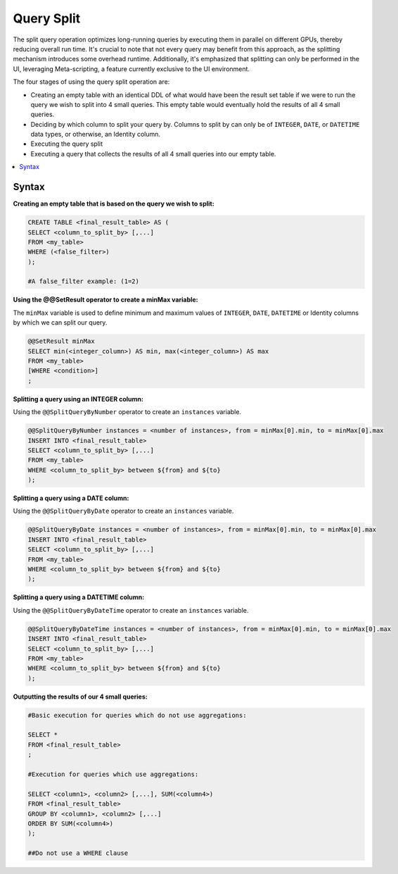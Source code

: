 .. _query_split:

****************************
Query Split
****************************

The split query operation optimizes long-running queries by executing them in parallel on different GPUs, thereby reducing overall run time. It's crucial to note that not every query may benefit from this approach, as the splitting mechanism introduces some overhead runtime. Additionally, it's emphasized that splitting can only be performed in the UI, leveraging Meta-scripting, a feature currently exclusive to the UI environment.

The four stages of using the query split operation are:

* Creating an empty table with an identical DDL of what would have been the result set table if we were to run the query we wish to split into 4 small queries. This empty table would eventually hold the results of all 4 small queries.

* Deciding by which column to split your query by. Columns to split by can only be of ``INTEGER``, ``DATE``, or ``DATETIME`` data types, or otherwise, an Identity column. 

* Executing the query split  

* Executing a query that collects the results of all 4 small queries into our empty table.

.. contents::
   :local:
   :depth: 1
   
Syntax
========

**Creating an empty table that is based on the query we wish to split:**

.. code-block:: sql

	CREATE TABLE <final_result_table> AS (
	SELECT <column_to_split_by> [,...]
	FROM <my_table>
	WHERE (<false_filter>)
	);
	
	#A false_filter example: (1=2)
	
	
**Using the @@SetResult operator to create a minMax variable:**

The ``minMax`` variable is used to define minimum and maximum values of ``INTEGER``, ``DATE``, ``DATETIME`` or Identity columns by which we can split our query.
	 
.. code-block:: sql
	 
	@@SetResult minMax
	SELECT min(<integer_column>) AS min, max(<integer_column>) AS max 
	FROM <my_table>
	[WHERE <condition>]
	;
	
**Splitting a query using an INTEGER column:**
	
Using the ``@@SplitQueryByNumber`` operator to create an ``instances`` variable.
	
.. code-block:: sql
	
	@@SplitQueryByNumber instances = <number of instances>, from = minMax[0].min, to = minMax[0].max
	INSERT INTO <final_result_table>
	SELECT <column_to_split_by> [,...]
	FROM <my_table>
	WHERE <column_to_split_by> between ${from} and ${to}
	);
	
**Splitting a query using a DATE column:**
	
Using the ``@@SplitQueryByDate`` operator to create an ``instances`` variable.

.. code-block:: sql
	
	@@SplitQueryByDate instances = <number of instances>, from = minMax[0].min, to = minMax[0].max
	INSERT INTO <final_result_table>
	SELECT <column_to_split_by> [,...]
	FROM <my_table>
	WHERE <column_to_split_by> between ${from} and ${to}
	);
	
**Splitting a query using a DATETIME column:**
	
Using the ``@@SplitQueryByDateTime`` operator to create an ``instances`` variable.

.. code-block:: postgres
	
	@@SplitQueryByDateTime instances = <number of instances>, from = minMax[0].min, to = minMax[0].max
	INSERT INTO <final_result_table>
	SELECT <column_to_split_by> [,...]
	FROM <my_table>
	WHERE <column_to_split_by> between ${from} and ${to}
	);
	
**Outputting the results of our 4 small queries:**

.. code-block:: sql

	#Basic execution for queries which do not use aggregations:
	
	SELECT * 
	FROM <final_result_table>
	;
	
	#Execution for queries which use aggregations:
	
	SELECT <column1>, <column2> [,...], SUM(<column4>)
	FROM <final_result_table>
	GROUP BY <column1>, <column2> [,...]
	ORDER BY SUM(<column4>)
	);
	
	##Do not use a WHERE clause

